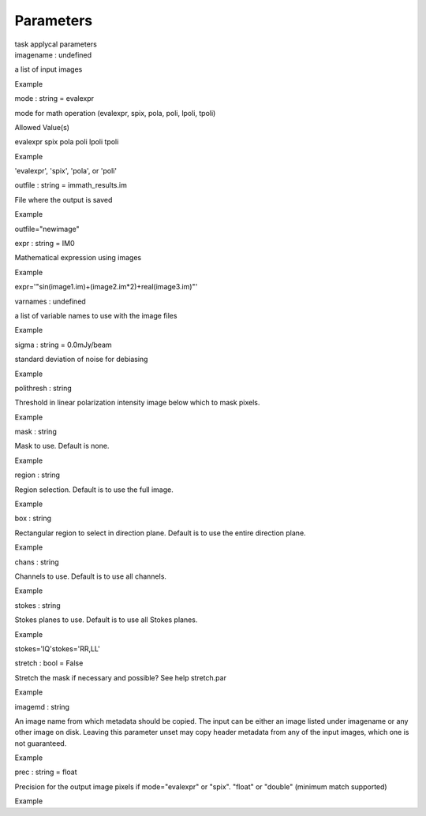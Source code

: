 .. container::
   :name: viewlet-above-content-title

Parameters
==========

.. container::
   :name: viewlet-below-content-title

.. container:: documentDescription description

   task applycal parameters

.. container:: section
   :name: viewlet-above-content-body

.. container:: section
   :name: content-core

   .. container:: pat-autotoc
      :name: parent-fieldname-text

      .. container:: parsed-parameters

         .. container:: param

            .. container:: parameters2

               imagename : undefined

            a list of input images

Example

.. container:: param

   .. container:: parameters2

      mode : string = evalexpr

   mode for math operation (evalexpr, spix, pola, poli, lpoli, tpoli)

Allowed Value(s)

evalexpr spix pola poli lpoli tpoli

Example

'evalexpr', 'spix', 'pola', or 'poli'

.. container:: param

   .. container:: parameters2

      outfile : string = immath_results.im

   File where the output is saved

Example

outfile="newimage"

.. container:: param

   .. container:: parameters2

      expr : string = IM0

   Mathematical expression using images

Example

expr='"sin(image1.im)+(image2.im*2)+real(image3.im)"'

.. container:: param

   .. container:: parameters2

      varnames : undefined

   a list of variable names to use with the image files

Example

.. container:: param

   .. container:: parameters2

      sigma : string = 0.0mJy/beam

   standard deviation of noise for debiasing

Example

.. container:: param

   .. container:: parameters2

      polithresh : string

   Threshold in linear polarization intensity image below which to mask
   pixels.

Example

.. container:: param

   .. container:: parameters2

      mask : string

   Mask to use. Default is none.

Example

.. container:: param

   .. container:: parameters2

      region : string

   Region selection. Default is to use the full image.

Example

.. container:: param

   .. container:: parameters2

      box : string

   Rectangular region to select in direction plane. Default is to use
   the entire direction plane.

Example

.. container:: param

   .. container:: parameters2

      chans : string

   Channels to use. Default is to use all channels.

Example

.. container:: param

   .. container:: parameters2

      stokes : string

   Stokes planes to use. Default is to use all Stokes planes.

Example

stokes='IQ'stokes='RR,LL'

.. container:: param

   .. container:: parameters2

      stretch : bool = False

   Stretch the mask if necessary and possible? See help stretch.par

Example

.. container:: param

   .. container:: parameters2

      imagemd : string

   An image name from which metadata should be copied. The input can be
   either an image listed under imagename or any other image on disk.
   Leaving this parameter unset may copy header metadata from any of the
   input images, which one is not guaranteed.

Example

.. container:: param

   .. container:: parameters2

      prec : string = float

   Precision for the output image pixels if mode="evalexpr" or "spix".
   "float" or "double" (minimum match supported)

Example

.. container:: section
   :name: viewlet-below-content-body

